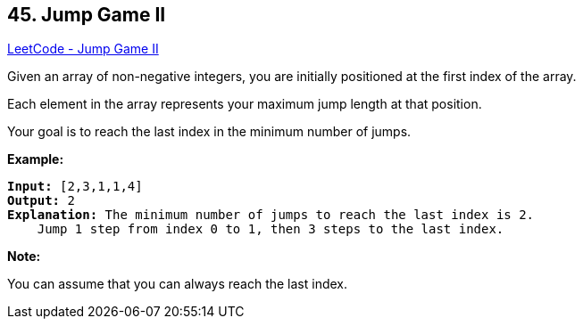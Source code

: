 == 45. Jump Game II

https://leetcode.com/problems/jump-game-ii/[LeetCode - Jump Game II]

Given an array of non-negative integers, you are initially positioned at the first index of the array.

Each element in the array represents your maximum jump length at that position.

Your goal is to reach the last index in the minimum number of jumps.

*Example:*

[subs="verbatim,quotes,macros"]
----
*Input:* [2,3,1,1,4]
*Output:* 2
*Explanation:* The minimum number of jumps to reach the last index is 2.
    Jump 1 step from index 0 to 1, then 3 steps to the last index.
----

*Note:*

You can assume that you can always reach the last index.

